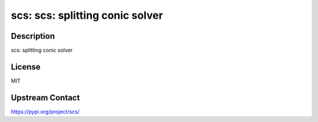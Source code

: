 scs: scs: splitting conic solver
================================

Description
-----------

scs: splitting conic solver

License
-------

MIT

Upstream Contact
----------------

https://pypi.org/project/scs/

